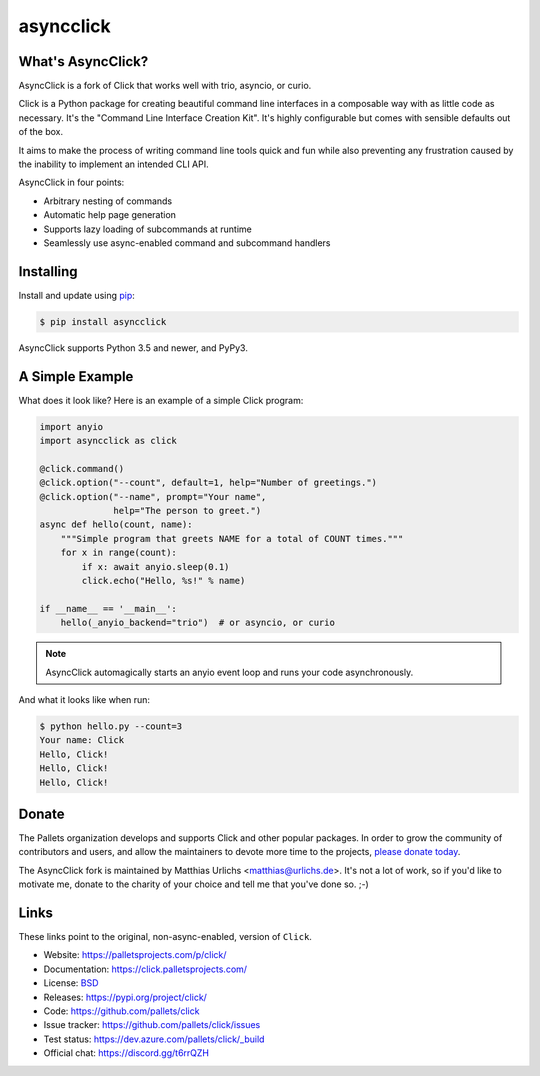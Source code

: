 asyncclick
==========

What's AsyncClick?
------------------

AsyncClick is a fork of Click that works well with trio, asyncio, or
curio.

Click is a Python package for creating beautiful command line interfaces
in a composable way with as little code as necessary. It's the "Command
Line Interface Creation Kit". It's highly configurable but comes with
sensible defaults out of the box.

It aims to make the process of writing command line tools quick and fun
while also preventing any frustration caused by the inability to
implement an intended CLI API.

AsyncClick in four points:

-   Arbitrary nesting of commands
-   Automatic help page generation
-   Supports lazy loading of subcommands at runtime
-   Seamlessly use async-enabled command and subcommand handlers

Installing
----------

Install and update using `pip`_:

.. code-block:: text

    $ pip install asyncclick

AsyncClick supports Python 3.5 and newer, and PyPy3.

.. _pip: https://pip.pypa.io/en/stable/quickstart/

A Simple Example
----------------

What does it look like? Here is an example of a simple Click program:

.. code-block:: python

    import anyio
    import asyncclick as click
    
    @click.command()
    @click.option("--count", default=1, help="Number of greetings.")
    @click.option("--name", prompt="Your name",
                  help="The person to greet.")
    async def hello(count, name):
        """Simple program that greets NAME for a total of COUNT times."""
        for x in range(count):
            if x: await anyio.sleep(0.1)
            click.echo("Hello, %s!" % name)

    if __name__ == '__main__':
        hello(_anyio_backend="trio")  # or asyncio, or curio

.. note::
    AsyncClick automagically starts an anyio event loop and runs your
    code asynchronously.

And what it looks like when run:

.. code-block:: text

    $ python hello.py --count=3
    Your name: Click
    Hello, Click!
    Hello, Click!
    Hello, Click!


Donate
------

The Pallets organization develops and supports Click and other popular
packages. In order to grow the community of contributors and users, and
allow the maintainers to devote more time to the projects, `please
donate today`_.

.. _please donate today: https://palletsprojects.com/donate

The AsyncClick fork is maintained by Matthias Urlichs <matthias@urlichs.de>.
It's not a lot of work, so if you'd like to motivate me, donate to the
charity of your choice and tell me that you've done so. ;-)

Links
-----

These links point to the original, non-async-enabled, version of ``Click``.

*   Website: https://palletsprojects.com/p/click/
*   Documentation: https://click.palletsprojects.com/
*   License: `BSD <https://github.com/pallets/click/blob/master/LICENSE.rst>`_
*   Releases: https://pypi.org/project/click/
*   Code: https://github.com/pallets/click
*   Issue tracker: https://github.com/pallets/click/issues
*   Test status: https://dev.azure.com/pallets/click/_build
*   Official chat: https://discord.gg/t6rrQZH
